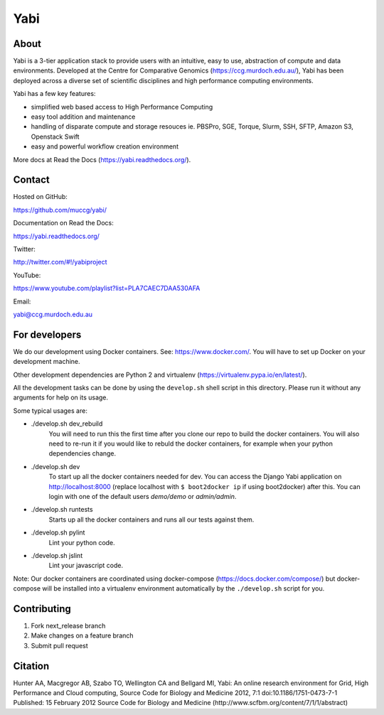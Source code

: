 Yabi
====

About
-----

Yabi is a 3-tier application stack to provide users with an intuitive, easy to use, abstraction of compute and data environments. Developed at the Centre for Comparative Genomics (https://ccg.murdoch.edu.au/), Yabi has been deployed across a diverse set of scientific disciplines and high performance computing environments.

Yabi has a few key features:

- simplified web based access to High Performance Computing
- easy tool addition and maintenance
- handling of disparate compute and storage resouces ie. PBSPro, SGE, Torque, Slurm, SSH, SFTP, Amazon S3, Openstack Swift
- easy and powerful workflow creation environment

More docs at Read the Docs (https://yabi.readthedocs.org/).

Contact
-------

Hosted on GitHub:

https://github.com/muccg/yabi/

Documentation on Read the Docs: 

https://yabi.readthedocs.org/

Twitter:

http://twitter.com/#!/yabiproject

YouTube:

https://www.youtube.com/playlist?list=PLA7CAEC7DAA530AFA

Email:

yabi@ccg.murdoch.edu.au

For developers
--------------

We do our development using Docker containers. See: https://www.docker.com/.
You will have to set up Docker on your development machine.

Other development dependencies are Python 2 and virtualenv (https://virtualenv.pypa.io/en/latest/).

All the development tasks can be done by using the ``develop.sh`` shell script in this directory.
Please run it without any arguments for help on its usage.

Some typical usages are:

- ./develop.sh dev_rebuild
        You will need to run this the first time after you clone our repo to build the docker containers.
        You will also need to re-run it if you would like to rebuld the docker containers, for example when your python dependencies change.

- ./develop.sh dev
        To start up all the docker containers needed for dev. 
        You can access the Django Yabi application on http://localhost:8000
        (replace localhost with ``$ boot2docker ip`` if using boot2docker) after this.
        You can login with one of the default users *demo/demo* or *admin/admin*.

- ./develop.sh runtests
        Starts up all the docker containers and runs all our tests against them.

- ./develop.sh pylint
        Lint your python code.

- ./develop.sh jslint
        Lint your javascript code.

Note: Our docker containers are coordinated using docker-compose (https://docs.docker.com/compose/) but docker-compose will be installed into a virtualenv environment automatically by the ``./develop.sh`` script for you.

Contributing
------------

1. Fork next_release branch
2. Make changes on a feature branch
3. Submit pull request

Citation
--------

Hunter AA, Macgregor AB, Szabo TO, Wellington CA and Bellgard MI, Yabi: An online research environment for Grid, High Performance and Cloud computing, Source Code for Biology and Medicine 2012, 7:1 doi:10.1186/1751-0473-7-1 Published: 15 February 2012 Source Code for Biology and Medicine (http://www.scfbm.org/content/7/1/1/abstract)
